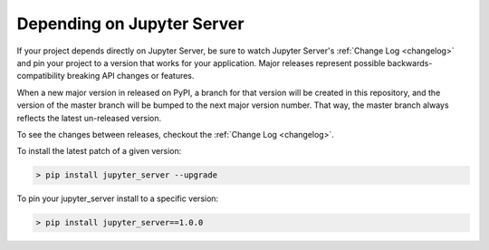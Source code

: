 Depending on Jupyter Server
===========================

If your project depends directly on Jupyter Server, be sure to watch Jupyter Server's :ref:`Change Log <changelog>` and pin your project to a version that works for your application. Major releases represent possible backwards-compatibility breaking API changes or features.

When a new major version in released on PyPI, a branch for that version will be created in this repository, and the version of the master branch will be bumped to the next major version number. That way, the master branch always reflects the latest un-released version.

To see the changes between releases, checkout the :ref:`Change Log <changelog>`.

To install the latest patch of a given version:

.. code-block:: console

    > pip install jupyter_server --upgrade


To pin your jupyter_server install to a specific version:

.. code-block:: console

    > pip install jupyter_server==1.0.0

